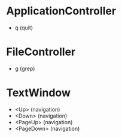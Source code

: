 * ApplicationController
+ q (quit)

* FileController
+ g (grep)

* TextWindow
+ <Up> (navigation)
+ <Down> (navigation)
+ <PageUp> (navigation)
+ <PageDown> (navigation)
